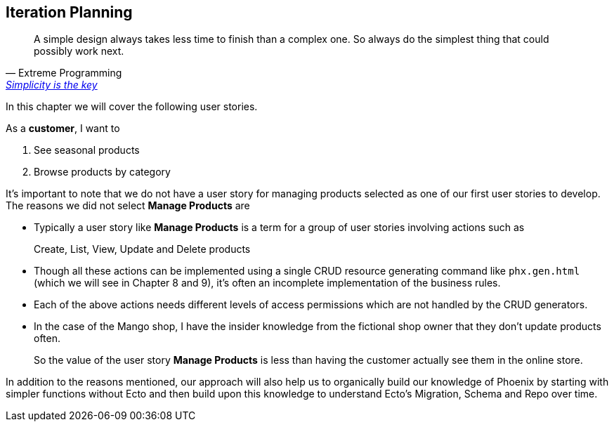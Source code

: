 == Iteration Planning

[quote, Extreme Programming, 'http://www.extremeprogramming.org/rules/simple.html[Simplicity is the key]']
____
A simple design always takes less time to finish than a complex one.
So always do the simplest thing that could possibly work next.
____

In this chapter we will cover the following user stories.

As a *customer*, I want to

. See seasonal products
. Browse products by category

It's important to note that we do not have a user story for managing products selected as one of our first user stories to develop.
The reasons we did not select *Manage Products* are

* Typically a user story like *Manage Products* is a term for a group of user stories involving actions such as
+
Create, List, View, Update and Delete products
* Though all these actions can be implemented using a single CRUD resource generating command like `phx.gen.html` (which we will see in Chapter 8 and 9), it's often an incomplete implementation of the business rules.
* Each of the above actions needs different levels of access permissions which are not handled by the CRUD generators.
* In the case of the Mango shop, I have the insider knowledge from the fictional shop owner that they don't update products often.
+
So the value of the user story *Manage Products* is less than having the customer actually see them in the online store.

In addition to the reasons mentioned, our approach will also help us to organically build our knowledge of Phoenix by starting with simpler functions without Ecto and then build upon this knowledge to understand Ecto's Migration, Schema and Repo over time.